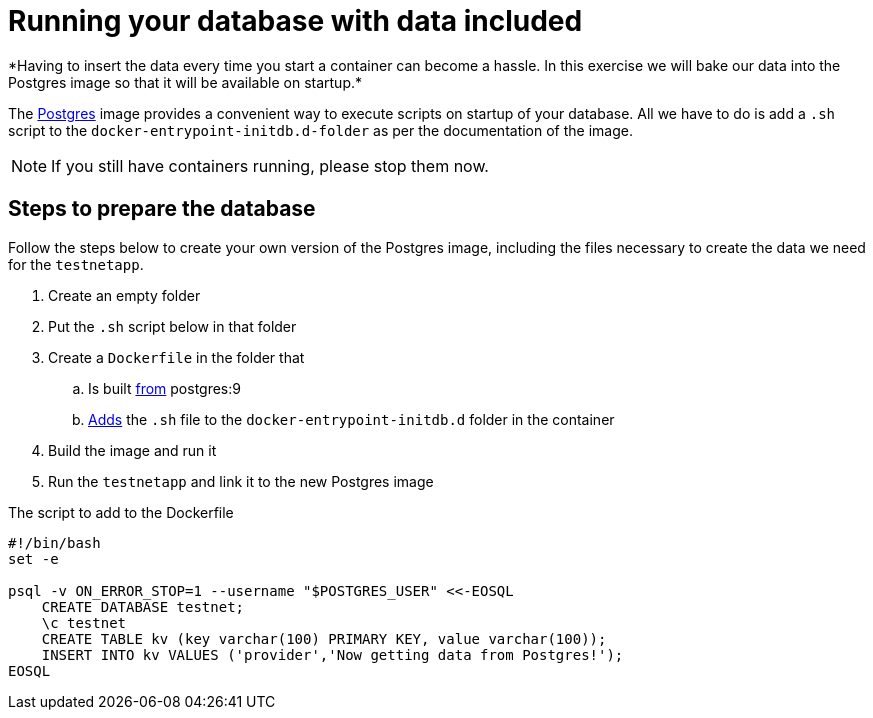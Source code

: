 = Running your database with data included
*Having to insert the data every time you start a container can become a hassle. In this exercise we will bake our data into the Postgres image so that it will be available on startup.*

The https://hub.docker.com/_/postgres/[Postgres] image provides a convenient way to execute scripts on startup of your database. All we have to do is add a `.sh` script to the `docker-entrypoint-initdb.d-folder` as per the documentation of the image.

[NOTE]
If you still have containers running, please stop them now.

== Steps to prepare the database
Follow the steps below to create your own version of the Postgres image, including the files necessary to create the data we need for the `testnetapp`.

. Create an empty folder
. Put the `.sh` script below in that folder
. Create a `Dockerfile` in the folder that
.. Is built https://docs.docker.com/engine/reference/builder/#/from[from] postgres:9
.. https://docs.docker.com/engine/reference/builder/#/add[Adds] the `.sh` file to the `docker-entrypoint-initdb.d` folder in the container
. Build the image and run it
. Run the `testnetapp` and link it to the new Postgres image

.The script to add to the Dockerfile
----
#!/bin/bash
set -e

psql -v ON_ERROR_STOP=1 --username "$POSTGRES_USER" <<-EOSQL
    CREATE DATABASE testnet;
    \c testnet
    CREATE TABLE kv (key varchar(100) PRIMARY KEY, value varchar(100));
    INSERT INTO kv VALUES ('provider','Now getting data from Postgres!');
EOSQL
----